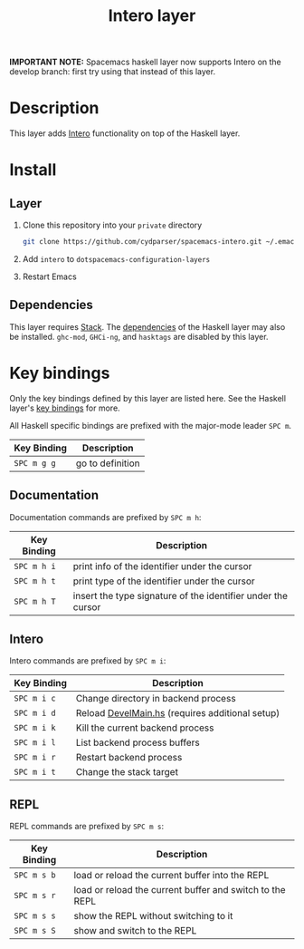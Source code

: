 #+TITLE: Intero layer

*IMPORTANT NOTE:* Spacemacs haskell layer now supports Intero on the develop branch: first try using that instead of this layer.

* Description
This layer adds [[http://commercialhaskell.github.io/intero/][Intero]] functionality on top of the Haskell layer. 

* Install
** Layer
1. Clone this repository into your =private= directory
   #+BEGIN_SRC sh
   git clone https://github.com/cydparser/spacemacs-intero.git ~/.emacs.d/private/intero
   #+END_SRC
2. Add =intero= to =dotspacemacs-configuration-layers=
3. Restart Emacs

** Dependencies
This layer requires [[http://docs.haskellstack.org/en/stable/README/][Stack]]. The [[https://github.com/syl20bnr/spacemacs/tree/master/layers/+lang/haskell#dependencies][dependencies]] of the Haskell layer may also be
installed. =ghc-mod=, =GHCi-ng=, and =hasktags= are disabled by this layer.

* Key bindings
Only the key bindings defined by this layer are listed here. See the Haskell
layer's [[https://github.com/syl20bnr/spacemacs/blob/master/layers/%252Blang/haskell/README.org#key-bindings][key bindings]] for more.

All Haskell specific bindings are prefixed with the major-mode leader ~SPC m~.

| Key Binding | Description      |
|-------------+------------------|
| ~SPC m g g~ | go to definition |

** Documentation
Documentation commands are prefixed by ~SPC m h~:

| Key Binding | Description                                                  |
|-------------+--------------------------------------------------------------|
| ~SPC m h i~ | print info of the identifier under the cursor                |
| ~SPC m h t~ | print type of the identifier under the cursor                |
| ~SPC m h T~ | insert the type signature of the identifier under the cursor |

** Intero
Intero commands are prefixed by ~SPC m i~:

| Key Binding | Description                                     |
|-------------+-------------------------------------------------|
| ~SPC m i c~ | Change directory in backend process             |
| ~SPC m i d~ | Reload [[https://github.com/commercialhaskell/intero/blob/a2f59694fbd08ba066930d49b8616325ea88b78e/elisp/intero.el#L271][DevelMain.hs]] (requires additional setup) |
| ~SPC m i k~ | Kill the current backend process                |
| ~SPC m i l~ | List backend process buffers                    |
| ~SPC m i r~ | Restart backend process                         |
| ~SPC m i t~ | Change the stack target                         |

** REPL
REPL commands are prefixed by ~SPC m s~:

| Key Binding | Description                                              |
|-------------+----------------------------------------------------------|
| ~SPC m s b~ | load or reload the current buffer into the REPL          |
| ~SPC m s r~ | load or reload the current buffer and switch to the REPL |
| ~SPC m s s~ | show the REPL without switching to it                    |
| ~SPC m s S~ | show and switch to the REPL                              |
